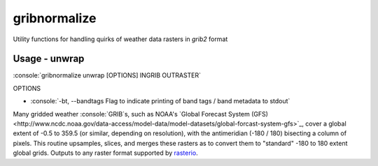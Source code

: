 gribnormalize
=============

Utility functions for handling quirks of weather data rasters in `grib2` format

Usage - unwrap
--------------

.. role:: console(code)
   :language: console

:console:`gribnormalize unwrap [OPTIONS] INGRIB OUTRASTER`

OPTIONS

- :console:`-bt, --bandtags  Flag to indicate printing of band tags / band metadata to stdout`

Many gridded weather :console:`GRIB`s, such as NOAA's `Global Forecast System (GFS) <http://www.ncdc.noaa.gov/data-access/model-data/model-datasets/global-forcast-system-gfs>`_, cover a global extent of -0.5 to 359.5 (or similar, depending on resolution), with the antimeridian (-180 / 180) bisecting a column of pixels.
This routine upsamples, slices, and merges these rasters as to convert them to "standard" -180 to 180 extent global grids. Outputs to any raster format supported by `rasterio <https://github.com/mapbox/rasterio>`_.

